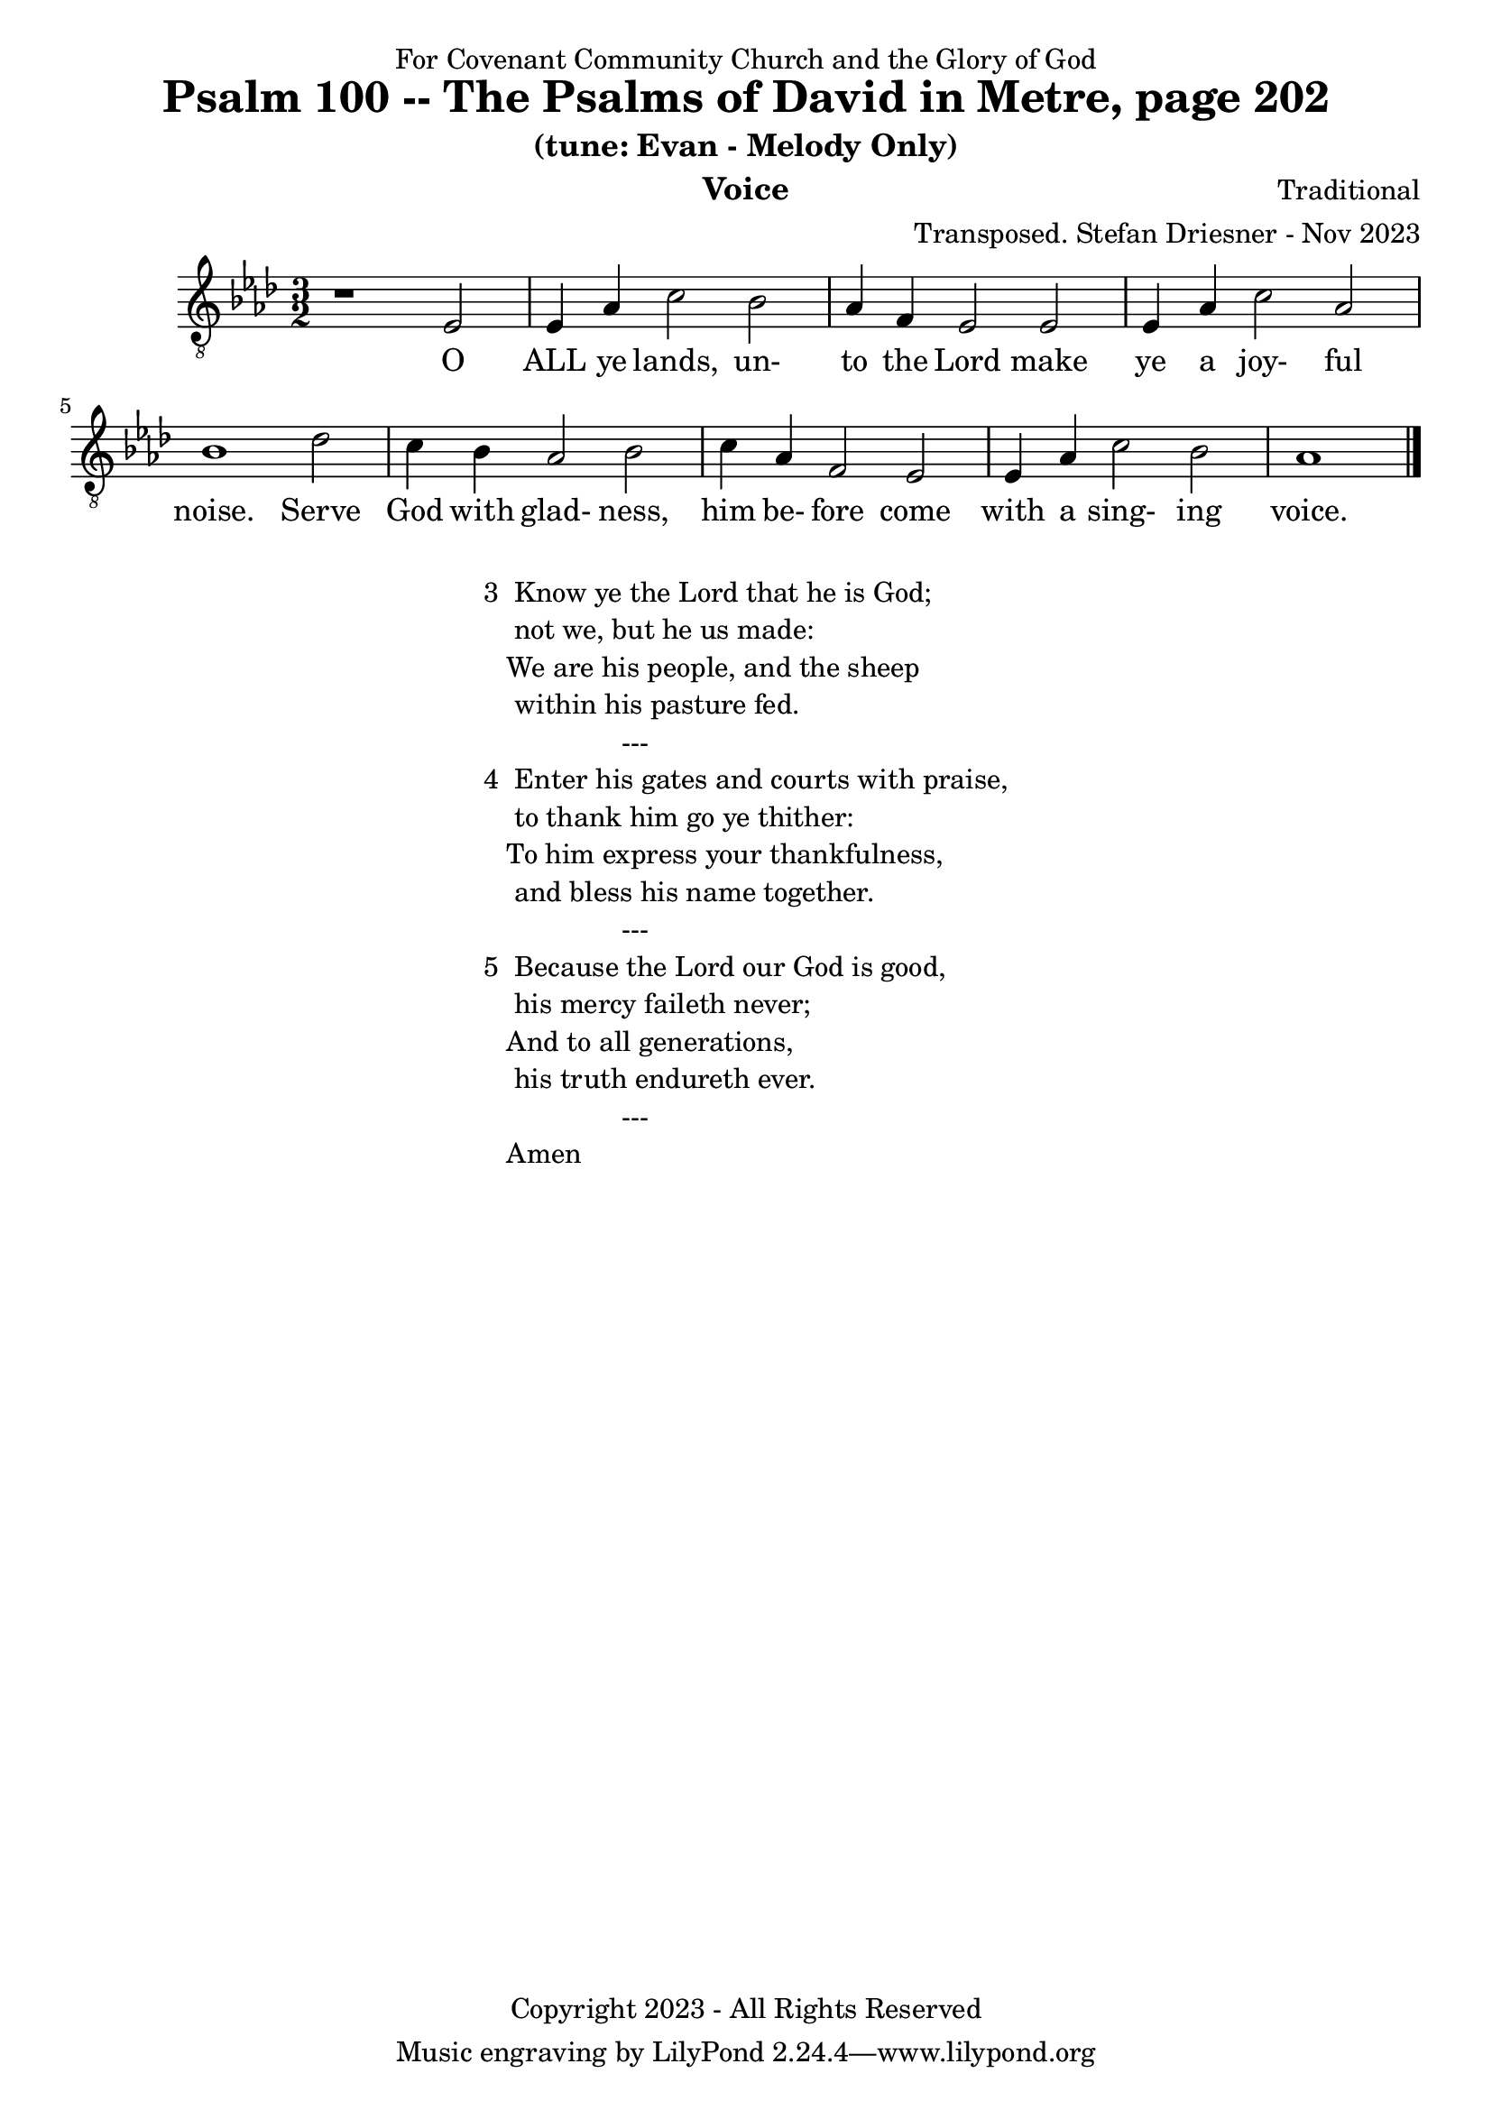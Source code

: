 \version "2.24.1"
\language "english"

% force .mid extension for MIDI file output
#(ly:set-option 'midi-extension "mid")

\header {
  dedication = "For Covenant Community Church and the Glory of God"
  title = "Psalm 100 -- The Psalms of David in Metre, page 202"
  subtitle = "(tune: Evan - Melody Only)"
  instrument = "Voice"
  composer = "Traditional"
  arranger = "Transposed. Stefan Driesner - Nov 2023"
  meter = ""
  copyright = "Copyright 2023 - All Rights Reserved"
}

global = {
  \key af \major
  \numericTimeSignature
  \time 3/2
}

versesVoice = \lyricmode {
  % Verse 1
  O ALL ye lands, un- to the Lord
  make ye a joy- ful noise.
  Serve God with glad- ness, him be- fore
  come with a sing- ing voice.
}

SoloVoice = \relative c {
  \global
  \dynamicUp
  % Music follows here.
  {
    r1                               <    ef  >2 |
    % Verse 1
    <    ef >4 <    af >4 <    c >2  <    bf >2 | <    af >4 <     f >4 <    ef >2  <    ef >2 |
    <    ef >4 <    af >4 <    c >2  <    af >2 | <    bf >1                        <    df >2 |
    <    c  >4 <    bf >4 <   af >2  <    bf >2 | <    c  >4 <    af >4 <     f >2  <    ef >2 |
    <    ef >4 <    af >4 <   c  >2  <    bf >2 | <    af >1                             \bar "|."
  }
}

SoloVoicePart = \new Staff \with {
  midiInstrument = "Voice Oohs"
} { \clef "treble_8" \SoloVoice }
\addlyrics { \versesVoice }

\score {
  <<
    \SoloVoicePart
  >>
  \layout { }
  \midi {
    \context {
      \Score
      tempoWholesPerMinute = #(ly:make-moment 80 2)
    }
  }
}

\markup {
  \fill-line {
    ""
    {
      \column {
        \left-align {
  	  "3  Know ye the Lord that he is God;"
	  "    not we, but he us made:"
	  "   We are his people, and the sheep"
	  "    within his pasture fed."
	  "                  ---"
	  "4  Enter his gates and courts with praise,"
	  "    to thank him go ye thither:"
  	  "   To him express your thankfulness,"
	  "    and bless his name together."
	  "                  ---"
	  "5  Because the Lord our God is good,"
	  "    his mercy faileth never;"
	  "   And to all generations,"
	  "    his truth endureth ever."
	  "                  ---"
	  "   Amen"
        }
      }
    }
    ""
  }
}